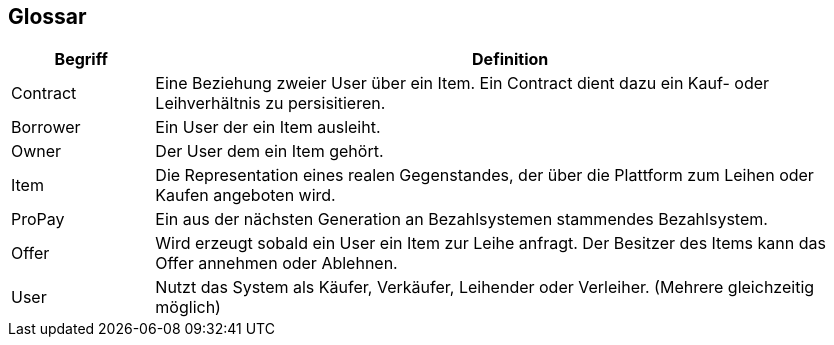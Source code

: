 [[section-glossary]]
== Glossar

[cols="1,5" options="header"]
|===
|Begriff
|Definition

|Contract
|Eine Beziehung zweier User über ein Item. Ein Contract dient
dazu ein Kauf- oder Leihverhältnis zu persisitieren.


|Borrower
|Ein User der ein Item ausleiht.

|Owner
|Der User dem ein Item gehört.

|Item
|Die Representation eines realen Gegenstandes, der über die Plattform zum
Leihen oder Kaufen angeboten wird.

|ProPay
|Ein aus der nächsten Generation an Bezahlsystemen stammendes Bezahlsystem.

|Offer
|Wird erzeugt sobald ein User ein Item zur Leihe anfragt. Der Besitzer des Items kann
das Offer annehmen oder Ablehnen.

|User
|Nutzt das System als Käufer, Verkäufer, Leihender oder Verleiher. (Mehrere gleichzeitig möglich)

|===
